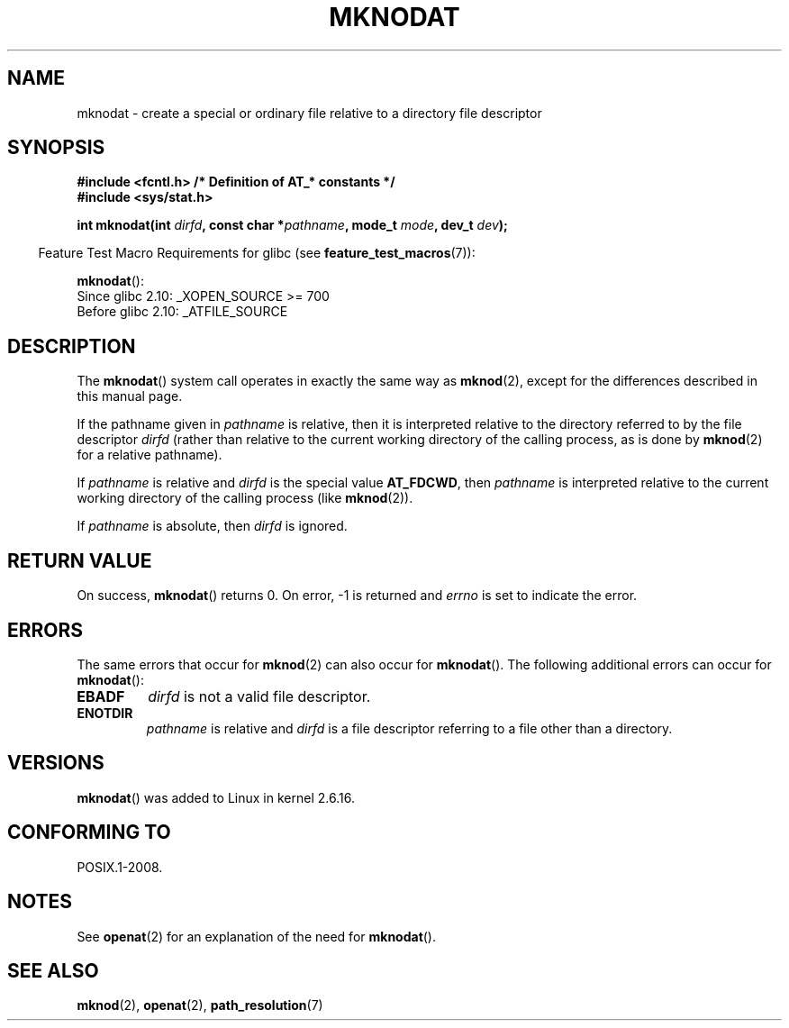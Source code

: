 .\" Hey Emacs! This file is -*- nroff -*- source.
.\"
.\" This manpage is Copyright (C) 2006, Michael Kerrisk
.\"
.\" Permission is granted to make and distribute verbatim copies of this
.\" manual provided the copyright notice and this permission notice are
.\" preserved on all copies.
.\"
.\" Permission is granted to copy and distribute modified versions of this
.\" manual under the conditions for verbatim copying, provided that the
.\" entire resulting derived work is distributed under the terms of a
.\" permission notice identical to this one.
.\"
.\" Since the Linux kernel and libraries are constantly changing, this
.\" manual page may be incorrect or out-of-date.  The author(s) assume no
.\" responsibility for errors or omissions, or for damages resulting from
.\" the use of the information contained herein.  The author(s) may not
.\" have taken the same level of care in the production of this manual,
.\" which is licensed free of charge, as they might when working
.\" professionally.
.\"
.\" Formatted or processed versions of this manual, if unaccompanied by
.\" the source, must acknowledge the copyright and authors of this work.
.\"
.\"
.TH MKNODAT 2 2009-12-13 "Linux" "Linux Programmer's Manual"
.SH NAME
mknodat \- create a special or ordinary file relative to a directory
file descriptor
.SH SYNOPSIS
.nf
.B #include <fcntl.h>           /* Definition of AT_* constants */
.B #include <sys/stat.h>
.sp
.BI "int mknodat(int " dirfd ", const char *" pathname ", mode_t " mode \
", dev_t " dev );
.fi
.sp
.in -4n
Feature Test Macro Requirements for glibc (see
.BR feature_test_macros (7)):
.in
.sp
.BR mknodat ():
.br
Since glibc 2.10: _XOPEN_SOURCE\ >=\ 700
.\" Other FTM combinations will also expose mknodat(), but this function was
.\" added in SUSv4, maked XSI, so we'll just document what the standard says
.br
Before glibc 2.10:
_ATFILE_SOURCE
.SH DESCRIPTION
The
.BR mknodat ()
system call operates in exactly the same way as
.BR mknod (2),
except for the differences described in this manual page.

If the pathname given in
.I pathname
is relative, then it is interpreted relative to the directory
referred to by the file descriptor
.I dirfd
(rather than relative to the current working directory of
the calling process, as is done by
.BR mknod (2)
for a relative pathname).

If
.I pathname
is relative and
.I dirfd
is the special value
.BR AT_FDCWD ,
then
.I pathname
is interpreted relative to the current working
directory of the calling process (like
.BR mknod (2)).

If
.I pathname
is absolute, then
.I dirfd
is ignored.
.SH "RETURN VALUE"
On success,
.BR mknodat ()
returns 0.
On error, \-1 is returned and
.I errno
is set to indicate the error.
.SH ERRORS
The same errors that occur for
.BR mknod (2)
can also occur for
.BR mknodat ().
The following additional errors can occur for
.BR mknodat ():
.TP
.B EBADF
.I dirfd
is not a valid file descriptor.
.TP
.B ENOTDIR
.I pathname
is relative and
.I dirfd
is a file descriptor referring to a file other than a directory.
.SH VERSIONS
.BR mknodat ()
was added to Linux in kernel 2.6.16.
.SH "CONFORMING TO"
POSIX.1-2008.
.SH NOTES
See
.BR openat (2)
for an explanation of the need for
.BR mknodat ().
.SH "SEE ALSO"
.BR mknod (2),
.BR openat (2),
.BR path_resolution (7)
